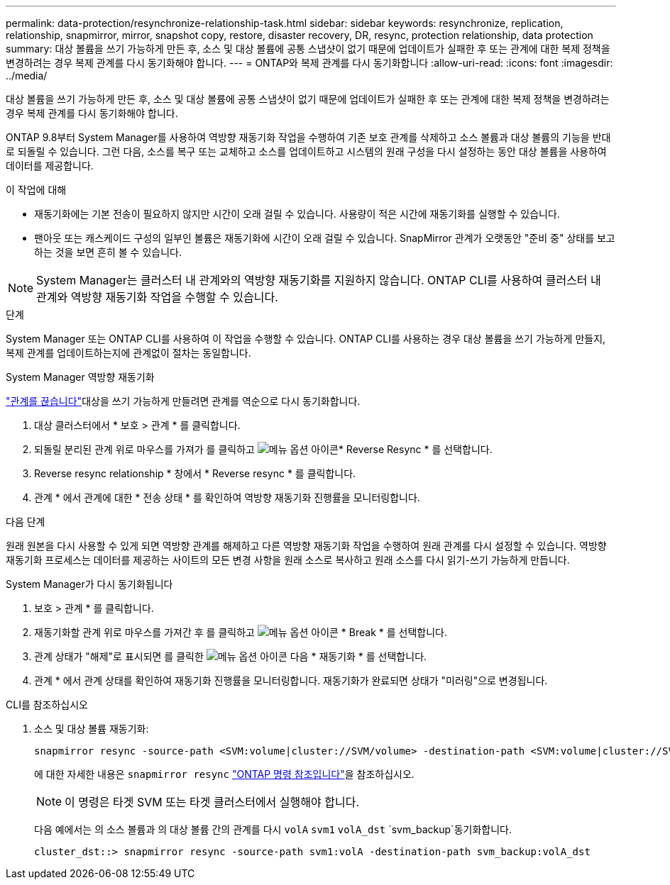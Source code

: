 ---
permalink: data-protection/resynchronize-relationship-task.html 
sidebar: sidebar 
keywords: resynchronize, replication, relationship, snapmirror, mirror, snapshot copy, restore, disaster recovery, DR, resync, protection relationship, data protection 
summary: 대상 볼륨을 쓰기 가능하게 만든 후, 소스 및 대상 볼륨에 공통 스냅샷이 없기 때문에 업데이트가 실패한 후 또는 관계에 대한 복제 정책을 변경하려는 경우 복제 관계를 다시 동기화해야 합니다. 
---
= ONTAP와 복제 관계를 다시 동기화합니다
:allow-uri-read: 
:icons: font
:imagesdir: ../media/


[role="lead"]
대상 볼륨을 쓰기 가능하게 만든 후, 소스 및 대상 볼륨에 공통 스냅샷이 없기 때문에 업데이트가 실패한 후 또는 관계에 대한 복제 정책을 변경하려는 경우 복제 관계를 다시 동기화해야 합니다.

ONTAP 9.8부터 System Manager를 사용하여 역방향 재동기화 작업을 수행하여 기존 보호 관계를 삭제하고 소스 볼륨과 대상 볼륨의 기능을 반대로 되돌릴 수 있습니다. 그런 다음, 소스를 복구 또는 교체하고 소스를 업데이트하고 시스템의 원래 구성을 다시 설정하는 동안 대상 볼륨을 사용하여 데이터를 제공합니다.

.이 작업에 대해
* 재동기화에는 기본 전송이 필요하지 않지만 시간이 오래 걸릴 수 있습니다. 사용량이 적은 시간에 재동기화를 실행할 수 있습니다.
* 팬아웃 또는 캐스케이드 구성의 일부인 볼륨은 재동기화에 시간이 오래 걸릴 수 있습니다. SnapMirror 관계가 오랫동안 "준비 중" 상태를 보고하는 것을 보면 흔히 볼 수 있습니다.


[NOTE]
====
System Manager는 클러스터 내 관계와의 역방향 재동기화를 지원하지 않습니다. ONTAP CLI를 사용하여 클러스터 내 관계와 역방향 재동기화 작업을 수행할 수 있습니다.

====
.단계
System Manager 또는 ONTAP CLI를 사용하여 이 작업을 수행할 수 있습니다. ONTAP CLI를 사용하는 경우 대상 볼륨을 쓰기 가능하게 만들지, 복제 관계를 업데이트하는지에 관계없이 절차는 동일합니다.

[role="tabbed-block"]
====
.System Manager 역방향 재동기화
--
link:make-destination-volume-writeable-task.html["관계를 끊습니다"]대상을 쓰기 가능하게 만들려면 관계를 역순으로 다시 동기화합니다.

. 대상 클러스터에서 * 보호 > 관계 * 를 클릭합니다.
. 되돌릴 분리된 관계 위로 마우스를 가져가 를 클릭하고 image:icon_kabob.gif["메뉴 옵션 아이콘"]* Reverse Resync * 를 선택합니다.
. Reverse resync relationship * 창에서 * Reverse resync * 를 클릭합니다.
. 관계 * 에서 관계에 대한 * 전송 상태 * 를 확인하여 역방향 재동기화 진행률을 모니터링합니다.


.다음 단계
원래 원본을 다시 사용할 수 있게 되면 역방향 관계를 해제하고 다른 역방향 재동기화 작업을 수행하여 원래 관계를 다시 설정할 수 있습니다. 역방향 재동기화 프로세스는 데이터를 제공하는 사이트의 모든 변경 사항을 원래 소스로 복사하고 원래 소스를 다시 읽기-쓰기 가능하게 만듭니다.

--
.System Manager가 다시 동기화됩니다
--
. 보호 > 관계 * 를 클릭합니다.
. 재동기화할 관계 위로 마우스를 가져간 후 를 클릭하고 image:icon_kabob.gif["메뉴 옵션 아이콘"] * Break * 를 선택합니다.
. 관계 상태가 "해제"로 표시되면 를 클릭한 image:icon_kabob.gif["메뉴 옵션 아이콘"] 다음 * 재동기화 * 를 선택합니다.
. 관계 * 에서 관계 상태를 확인하여 재동기화 진행률을 모니터링합니다. 재동기화가 완료되면 상태가 "미러링"으로 변경됩니다.


--
.CLI를 참조하십시오
--
. 소스 및 대상 볼륨 재동기화:
+
[source, cli]
----
snapmirror resync -source-path <SVM:volume|cluster://SVM/volume> -destination-path <SVM:volume|cluster://SVM/volume> -type DP|XDP -policy <policy>
----
+
에 대한 자세한 내용은 `snapmirror resync` link:https://docs.netapp.com/us-en/ontap-cli/snapmirror-resync.html["ONTAP 명령 참조입니다"^]을 참조하십시오.

+

NOTE: 이 명령은 타겟 SVM 또는 타겟 클러스터에서 실행해야 합니다.

+
다음 예에서는 의 소스 볼륨과 의 대상 볼륨 간의 관계를 다시 `volA` `svm1` `volA_dst` `svm_backup`동기화합니다.

+
[listing]
----
cluster_dst::> snapmirror resync -source-path svm1:volA -destination-path svm_backup:volA_dst
----


--
====